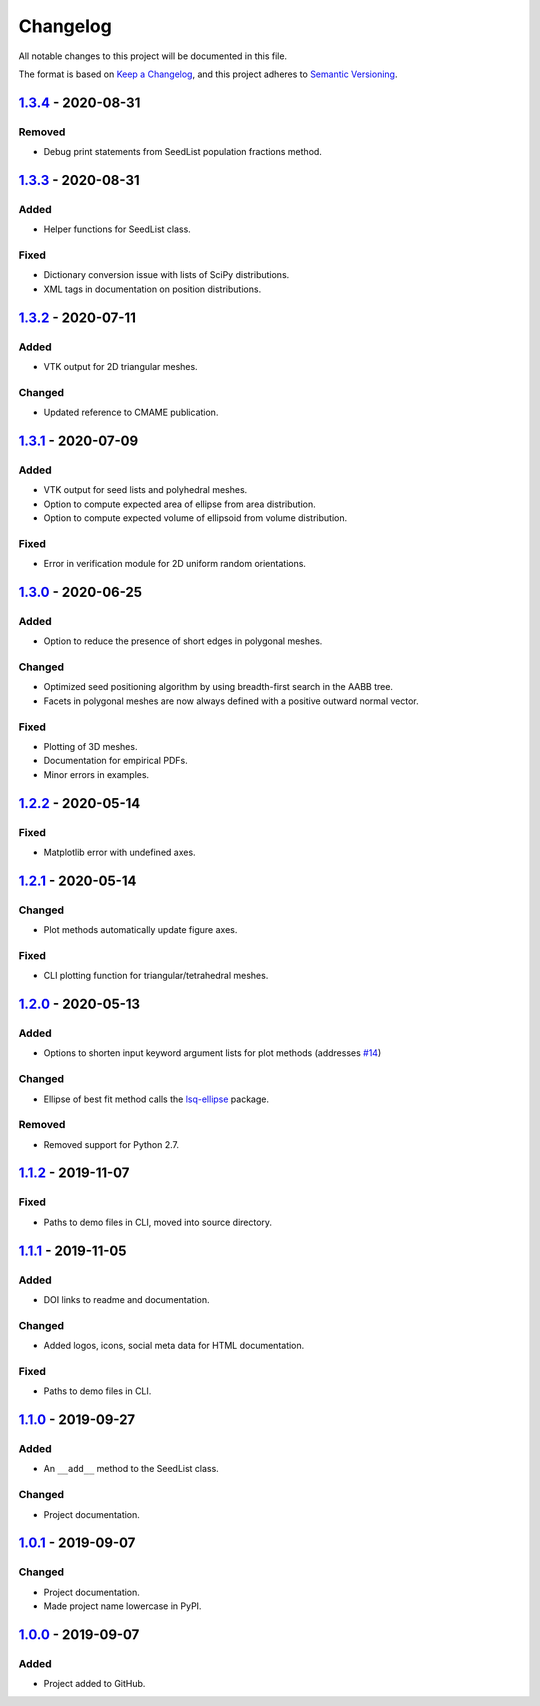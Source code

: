 Changelog
=========

All notable changes to this project will be documented in this file.

The format is based on `Keep a Changelog`_,
and this project adheres to `Semantic Versioning`_.

`1.3.4`_ -  2020-08-31
--------------------------
Removed
'''''''
- Debug print statements from SeedList population fractions method.

`1.3.3`_ -  2020-08-31
--------------------------
Added
'''''
- Helper functions for SeedList class.

Fixed
'''''''
- Dictionary conversion issue with lists of SciPy distributions.
- XML tags in documentation on position distributions.


`1.3.2`_ -  2020-07-11
--------------------------
Added
'''''
- VTK output for 2D triangular meshes.

Changed
'''''''
- Updated reference to CMAME publication.

`1.3.1`_ - 2020-07-09
--------------------------
Added
'''''
- VTK output for seed lists and polyhedral meshes.
- Option to compute expected area of ellipse from area distribution.
- Option to compute expected volume of ellipsoid from volume distribution.

Fixed
'''''
- Error in verification module for 2D uniform random orientations.

`1.3.0`_ - 2020-06-25
--------------------------
Added
'''''
- Option to reduce the presence of short edges in polygonal meshes.

Changed
'''''''
- Optimized seed positioning algorithm by using breadth-first search
  in the AABB tree.
- Facets in polygonal meshes are now always defined with a positive
  outward normal vector.

Fixed
'''''
- Plotting of 3D meshes. 
- Documentation for empirical PDFs.
- Minor errors in examples.

`1.2.2`_ - 2020-05-14
--------------------------
Fixed
'''''
- Matplotlib error with undefined axes.

`1.2.1`_ - 2020-05-14
--------------------------
Changed
'''''''
- Plot methods automatically update figure axes.

Fixed
'''''
- CLI plotting function for triangular/tetrahedral meshes.

`1.2.0`_ - 2020-05-13
--------------------------
Added
'''''
- Options to shorten input keyword argument lists for plot methods
  (addresses `#14`_)

Changed
'''''''
- Ellipse of best fit method calls the `lsq-ellipse`_ package.

Removed
'''''''
- Removed support for Python 2.7.

`1.1.2`_ - 2019-11-07
---------------------
Fixed
'''''
- Paths to demo files in CLI, moved into source directory.

`1.1.1`_ - 2019-11-05
---------------------
Added
'''''
- DOI links to readme and documentation.

Changed
'''''''
- Added logos, icons, social meta data for HTML documentation.

Fixed
'''''
- Paths to demo files in CLI.

`1.1.0`_ - 2019-09-27
---------------------

Added
'''''
- An ``__add__`` method to the SeedList class.

Changed
'''''''
- Project documentation.

`1.0.1`_ - 2019-09-07
---------------------

Changed
'''''''
- Project documentation.
- Made project name lowercase in PyPI.


`1.0.0`_ - 2019-09-07
---------------------

Added
'''''
- Project added to GitHub.



.. LINKS

.. _`Unreleased`: https://github.com/kip-hart/MicroStructPy/compare/v1.3.4...HEAD
.. _`1.3.4`: https://github.com/kip-hart/MicroStructPy/compare/v1.3.3...v1.3.4
.. _`1.3.3`: https://github.com/kip-hart/MicroStructPy/compare/v1.3.2...v1.3.3
.. _`1.3.2`: https://github.com/kip-hart/MicroStructPy/compare/v1.3.1...v1.3.2
.. _`1.3.1`: https://github.com/kip-hart/MicroStructPy/compare/v1.3.0...v1.3.1
.. _`1.3.0`: https://github.com/kip-hart/MicroStructPy/compare/v1.2.2...v1.3.0
.. _`1.2.2`: https://github.com/kip-hart/MicroStructPy/compare/v1.2.1...v1.2.2
.. _`1.2.1`: https://github.com/kip-hart/MicroStructPy/compare/v1.2.0...v1.2.1
.. _`1.2.0`: https://github.com/kip-hart/MicroStructPy/compare/v1.1.2...v1.2.0
.. _`1.1.2`: https://github.com/kip-hart/MicroStructPy/compare/v1.1.1...v1.1.2
.. _`1.1.1`: https://github.com/kip-hart/MicroStructPy/compare/v1.1.0...v1.1.1
.. _`1.1.0`: https://github.com/kip-hart/MicroStructPy/compare/v1.0.1...v1.1.0
.. _`1.0.1`: https://github.com/kip-hart/MicroStructPy/compare/v1.0.0...v1.0.1
.. _`1.0.0`: https://github.com/kip-hart/MicroStructPy/releases/tag/v1.0.0

.. _`Keep a Changelog`: https://keepachangelog.com/en/1.0.0/
.. _`lsq-ellipse`: https://pypi.org/project/lsq-ellipse
.. _`Semantic Versioning`: https://semver.org/spec/v2.0.0.html

.. _`#14`: https://github.com/kip-hart/MicroStructPy/issues/14
